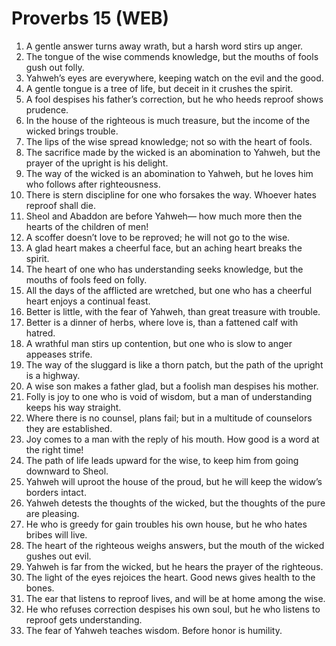 * Proverbs 15 (WEB)
:PROPERTIES:
:ID: WEB/20-PRO15
:END:

1. A gentle answer turns away wrath, but a harsh word stirs up anger.
2. The tongue of the wise commends knowledge, but the mouths of fools gush out folly.
3. Yahweh’s eyes are everywhere, keeping watch on the evil and the good.
4. A gentle tongue is a tree of life, but deceit in it crushes the spirit.
5. A fool despises his father’s correction, but he who heeds reproof shows prudence.
6. In the house of the righteous is much treasure, but the income of the wicked brings trouble.
7. The lips of the wise spread knowledge; not so with the heart of fools.
8. The sacrifice made by the wicked is an abomination to Yahweh, but the prayer of the upright is his delight.
9. The way of the wicked is an abomination to Yahweh, but he loves him who follows after righteousness.
10. There is stern discipline for one who forsakes the way. Whoever hates reproof shall die.
11. Sheol and Abaddon are before Yahweh— how much more then the hearts of the children of men!
12. A scoffer doesn’t love to be reproved; he will not go to the wise.
13. A glad heart makes a cheerful face, but an aching heart breaks the spirit.
14. The heart of one who has understanding seeks knowledge, but the mouths of fools feed on folly.
15. All the days of the afflicted are wretched, but one who has a cheerful heart enjoys a continual feast.
16. Better is little, with the fear of Yahweh, than great treasure with trouble.
17. Better is a dinner of herbs, where love is, than a fattened calf with hatred.
18. A wrathful man stirs up contention, but one who is slow to anger appeases strife.
19. The way of the sluggard is like a thorn patch, but the path of the upright is a highway.
20. A wise son makes a father glad, but a foolish man despises his mother.
21. Folly is joy to one who is void of wisdom, but a man of understanding keeps his way straight.
22. Where there is no counsel, plans fail; but in a multitude of counselors they are established.
23. Joy comes to a man with the reply of his mouth. How good is a word at the right time!
24. The path of life leads upward for the wise, to keep him from going downward to Sheol.
25. Yahweh will uproot the house of the proud, but he will keep the widow’s borders intact.
26. Yahweh detests the thoughts of the wicked, but the thoughts of the pure are pleasing.
27. He who is greedy for gain troubles his own house, but he who hates bribes will live.
28. The heart of the righteous weighs answers, but the mouth of the wicked gushes out evil.
29. Yahweh is far from the wicked, but he hears the prayer of the righteous.
30. The light of the eyes rejoices the heart. Good news gives health to the bones.
31. The ear that listens to reproof lives, and will be at home among the wise.
32. He who refuses correction despises his own soul, but he who listens to reproof gets understanding.
33. The fear of Yahweh teaches wisdom. Before honor is humility.
